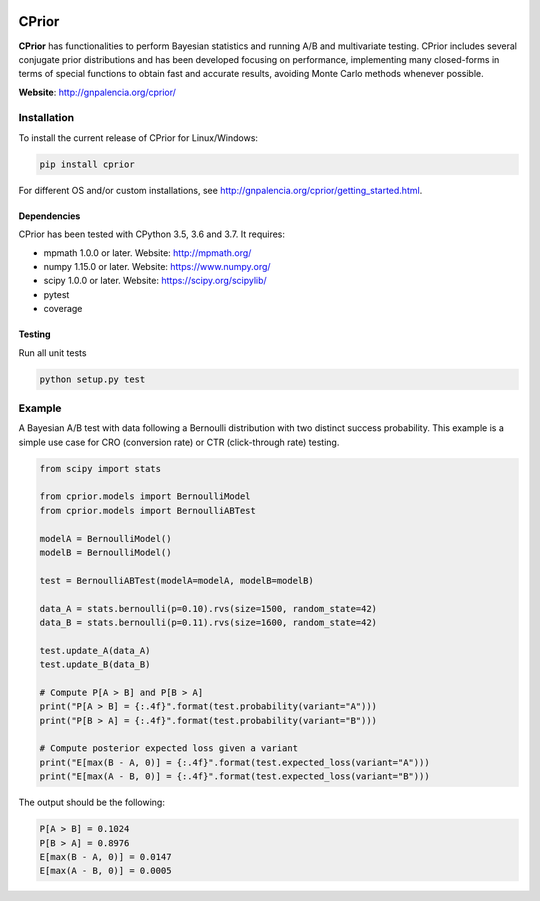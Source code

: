 |PyPI|_ |Travis|_ |Codecov|_ |Licence|_

.. |Travis| image:: https://travis-ci.com/guillermo-navas-palencia/cprior.svg?branch=master
.. _Travis: https://travis-ci.com/guillermo-navas-palencia/cprior
    
.. |Codecov| image:: https://codecov.io/gh/guillermo-navas-palencia/cprior/branch/master/graph/badge.svg
.. _Codecov: https://codecov.io/gh/guillermo-navas-palencia/cprior

.. |Coveralls| image:: https://coveralls.io/repos/github/guillermo-navas-palencia/cprior/badge.svg?branch=master&kill_cache=1
.. _Coveralls: https://coveralls.io/github/guillermo-navas-palencia/cprior

.. |Licence| image:: https://img.shields.io/github/license/guillermo-navas-palencia/cprior
.. _Licence: https://img.shields.io/github/license/guillermo-navas-palencia/cprior

.. |PyPI| image:: https://img.shields.io/pypi/v/cprior?color=blue
.. _PyPI: https://img.shields.io/pypi/v/cprior?color=blue 

CPrior
======

**CPrior** has functionalities to perform Bayesian statistics and running A/B and multivariate testing. CPrior includes several conjugate prior distributions and has been developed focusing on performance, implementing many closed-forms in terms of special functions to obtain fast and accurate results, avoiding Monte Carlo methods whenever possible.

**Website**: http://gnpalencia.org/cprior/


Installation
------------

To install the current release of CPrior for Linux/Windows:

.. code-block:: bash

    pip install cprior

For different OS and/or custom installations, see http://gnpalencia.org/cprior/getting_started.html.

Dependencies
""""""""""""

CPrior has been tested with CPython 3.5, 3.6 and 3.7. It requires:

* mpmath 1.0.0 or later. Website: http://mpmath.org/
* numpy 1.15.0 or later. Website: https://www.numpy.org/
* scipy 1.0.0 or later. Website: https://scipy.org/scipylib/
* pytest
* coverage

Testing
"""""""
Run all unit tests

.. code-block:: bash

   python setup.py test


Example
-------

A Bayesian A/B test with data following a Bernoulli distribution with two
distinct success probability. This example is a simple use case for
CRO (conversion rate) or CTR (click-through rate) testing.

.. code-block:: python

   from scipy import stats

   from cprior.models import BernoulliModel
   from cprior.models import BernoulliABTest

   modelA = BernoulliModel()
   modelB = BernoulliModel()

   test = BernoulliABTest(modelA=modelA, modelB=modelB)

   data_A = stats.bernoulli(p=0.10).rvs(size=1500, random_state=42)
   data_B = stats.bernoulli(p=0.11).rvs(size=1600, random_state=42)

   test.update_A(data_A)
   test.update_B(data_B)

   # Compute P[A > B] and P[B > A]
   print("P[A > B] = {:.4f}".format(test.probability(variant="A")))
   print("P[B > A] = {:.4f}".format(test.probability(variant="B")))

   # Compute posterior expected loss given a variant
   print("E[max(B - A, 0)] = {:.4f}".format(test.expected_loss(variant="A")))
   print("E[max(A - B, 0)] = {:.4f}".format(test.expected_loss(variant="B")))

The output should be the following:

.. code-block::

   P[A > B] = 0.1024
   P[B > A] = 0.8976
   E[max(B - A, 0)] = 0.0147
   E[max(A - B, 0)] = 0.0005
